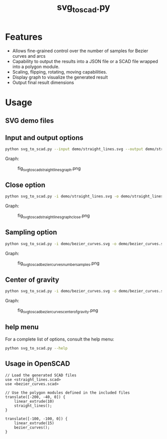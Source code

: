 #+STARTUP: indent content
#+TITLE: svg_to_scad.py
#+DESCRIPTION: A python script to convert simple SVG files into a list of coordinates
#+LANGUAGE: us-en
#+PROPERTY: header-args :results output :exports value :eval when-permitted

* Features
:PROPERTIES:
:CUSTOM_ID: fetures
:END:

- Allows fine-grained control over the number of samples for Bezier curves and arcs
- Capability to output the results into a JSON file or a SCAD file wrapped into a polygon module.
- Scaling, flipping, rotating, moving capabilities.
- Display graph to visualize the generated result
- Output final result dimensions

* Usage
:PROPERTIES:
:CUSTOM_ID: usage
:END:

** SVG demo files

#+NAAME: straight_lines.svg
[[./demo/straight_lines.svg]]

#+NAME: bezier_curves.svg
[[./demo/bezier_curves.svg]]

** Input and output options
:PROPERTIES:
:CUSTOM_ID: input-and-output-options
:END:

#+begin_src bash
  python svg_to_scad.py --input demo/straight_lines.svg --output demo/straight_lines.json
#+end_src

#+RESULTS:
: Width: 60.292721
: Height: 83.38827
: Coordinates saved to demo/straight_lines.json

Graph:

#+caption: fig_svg_to_scad_straight_lines_graph.png
[[file:demo/fig_svg_to_scad_straight_lines_graph.png]]

** Close option
:PROPERTIES:
:CUSTOM_ID: close-option
:END:

#+begin_src bash
  python svg_to_scad.py -i demo/straight_lines.svg -o demo/straight_lines.json --close
#+end_src

#+RESULTS:
: Width: 60.292721
: Height: 83.38827
: Coordinates saved to demo/straight_lines.json

Graph:

#+caption: fig_svg_to_scad_straight_lines_graph_close.png
[[file:demo/fig_svg_to_scad_straight_lines_graph_close.png]]

** Sampling option
:PROPERTIES:
:CUSTOM_ID: sampling-option
:END:

#+begin_src bash
  python svg_to_scad.py -i demo/bezier_curves.svg -o demo/bezier_curves.scad --number-samples 10
#+end_src

#+RESULTS:
: Width: 141.81590968696838
: Height: 99.41870528120708
: Coordinates saved to demo/bezier_curves.scad

Graph:

#+caption: fig_svg_to_scad_bezier_curves_number_samples.png
[[file:demo/fig_svg_to_scad_bezier_curves_number_samples.png]]

** Center of gravity

#+begin_src bash
  python svg_to_scad.py -i demo/bezier_curves.svg -o demo/bezier_curves.scad -n 15 --center-of-gravity
#+end_src

#+RESULTS:
: Width: 141.8418028987973
: Height: 99.69069757835271
: Coordinates saved to demo/bezier_curves.scad

Graph:

#+caption: fig_svg_to_scad_bezier_curves_center_of_gravity.png
[[file:demo/fig_svg_to_scad_bezier_curves_center_of_gravity.png]]

** help menu
:PROPERTIES:
:CUSTOM_ID: help-menu
:END:

For a complete list of options, consult the help menu:

#+begin_src bash
  python svg_to_scad.py --help
#+end_src

#+RESULTS:
#+begin_example
usage: svg_to_scad.py [-h] -i INPUT [-n NUMBER_SAMPLES] [-o OUTPUT] [-c]
                      [-f {x,y}] [-s SCALE] [-r ROTATE] [-g] [-C]

Convert SVG paths to a list of coordinates for use in OpenSCAD.

options:
  -h, --help            show this help message and exit
  -i, --input INPUT     Path to the SVG file.
  -n, --number-samples NUMBER_SAMPLES
                        Number of samples for Bezier curves and arcs (default:
                        100).
  -o, --output OUTPUT   Output file name (default: coordinates.scad).
  -c, --close           Close the path by adding the first point to the end if
                        not already closed.
  -f, --flip {x,y}      Flip the coordinates either horizontally or
                        vertically.
  -s, --scale SCALE     Scale the coordinates. Format: x:y, x:, or :y
  -r, --rotate ROTATE   Rotate the coordinates by the specified angle (in
                        degrees).
  -g, --center-of-gravity
                        Center the coordinates at the center of gravity of the
                        shape.
  -C, --center          Center the shape at the origin based on the bounding
                        rectangle.
#+end_example

** Usage in OpenSCAD
:PROPERTIES:
:CUSTOM_ID: usage-in-openscad
:END:

#+begin_src scad :eval no
  // Load the generated SCAD files
  use <straight_lines.scad>
  use <bezier_curves.scad>
  
  // Use the polygon modules defined in the included files
  translate([-200, -40, 0]) {
      linear_extrude(10)
      straight_lines();
  }
  
  translate([-100, -100, 0]) {
      linear_extrude(15)
      bezier_curves();
  }
#+end_src

#+RESULTS:
#+caption: import_coordonate_files_demo.png
[[file:demo/import_coordonate_files_demo.png]]

